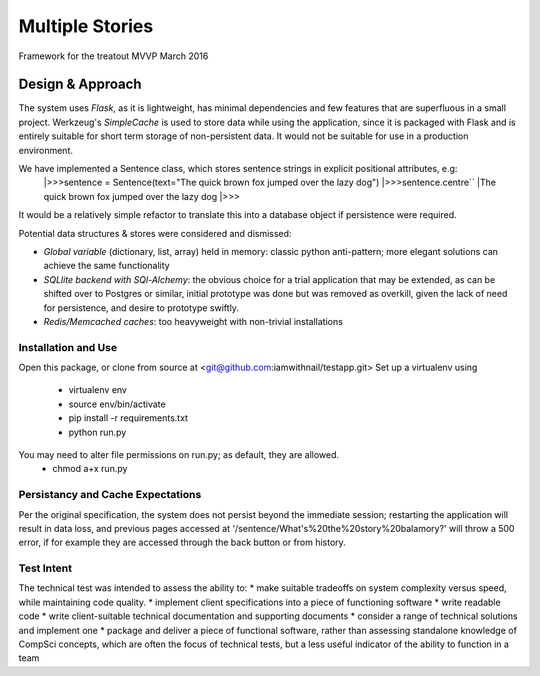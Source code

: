 Multiple Stories
==============================

Framework for the treatout MVVP March 2016


Design & Approach
-----------------

The system uses *Flask*, as it is lightweight, has minimal dependencies and few features that are superfluous in a small
project.  Werkzeug's *SimpleCache* is used to store data while using the application, since it is packaged with Flask and is
entirely suitable for short term storage of non-persistent data.  It would not be suitable for use in a production environment.

We have implemented a Sentence class, which stores sentence strings in explicit positional attributes, e.g:
    |>>>sentence = Sentence(text="The quick brown fox jumped over the lazy dog")
    |>>>sentence.centre``
    |The quick brown fox jumped over the lazy dog
    |>>>

It would be a relatively simple refactor to translate this into a database object if persistence were required.

Potential data structures & stores were considered and dismissed:

* *Global variable* (dictionary, list, array) held in memory: classic python anti-pattern; more elegant solutions can achieve the same functionality
* *SQLlite backend with SQl-Alchemy*: the obvious choice for a trial application that may be extended, as can be shifted over to Postgres or similar, initial prototype was done but was removed as overkill, given the lack of need for persistence, and desire to prototype swiftly.
* *Redis/Memcached caches*: too heavyweight with non-trivial installations

Installation and Use
^^^^^^^^^^^^^^^^^^^^
Open this package, or clone from source at <git@github.com:iamwithnail/testapp.git>
Set up a virtualenv using
    * virtualenv env
    * source env/bin/activate
    * pip install -r requirements.txt
    * python run.py

You may need to alter file permissions on run.py; as default, they are allowed.
    * chmod a+x run.py

Persistancy and Cache Expectations
^^^^^^^^^^^^^^^^^^^^^^^^^^^^^^^^^^
Per the original specification, the system does not persist beyond the immediate session; restarting the application
will result in data loss, and previous pages accessed at '/sentence/What's%20the%20story%20balamory?' will
throw a 500 error, if for example they are accessed through the back button or from history.


Test Intent
^^^^^^^^^^^
The technical test was intended to assess the ability to:
* make suitable tradeoffs on system complexity versus speed, while maintaining code quality.
* implement client specifications into a piece of functioning software
* write readable code
* write client-suitable technical documentation and supporting documents
* consider a range of technical solutions and implement one
* package and deliver a piece of functional software, rather than assessing standalone knowledge of CompSci concepts, which are often the focus of technical tests, but a less useful indicator of the ability to function in a team







